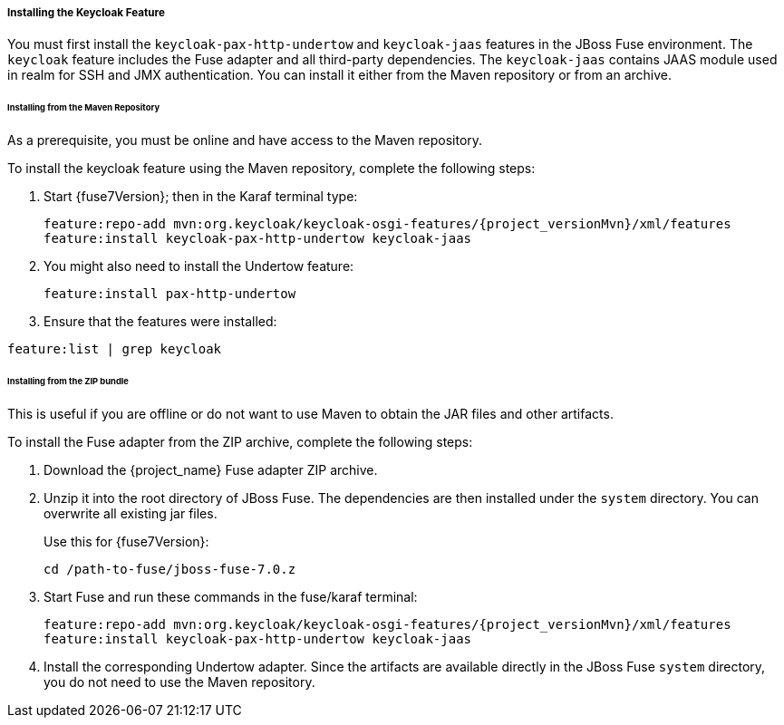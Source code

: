 
[[_fuse7_install_feature]]
===== Installing the Keycloak Feature

You must first install the `keycloak-pax-http-undertow` and `keycloak-jaas` features in the JBoss Fuse environment. The `keycloak` feature includes the Fuse adapter and all third-party dependencies. The `keycloak-jaas` contains JAAS module used in realm for SSH and JMX authentication. You can install it either from the Maven repository or from an archive.

====== Installing from the Maven Repository

As a prerequisite, you must be online and have access to the Maven repository.

ifeval::[{project_community}==true]
For community it's sufficient to be online as all the artifacts and 3rd party dependencies should be available in the maven central repository.
endif::[]
ifeval::[{project_product}==true]
For {project_name} you first need to configure a proper Maven repository, so you can install the artifacts. For more information see the
https://access.redhat.com/maven-repository[JBoss Enterprise Maven repository] page.

Assuming the Maven repository is https://maven.repository.redhat.com/ga/, add the following to the `$FUSE_HOME/etc/org.ops4j.pax.url.mvn.cfg` file and add the repository to the list of supported repositories. For example:

[source]
----
config:edit org.ops4j.pax.url.mvn
config:property-append org.ops4j.pax.url.mvn.repositories ,https://maven.repository.redhat.com/ga@id=redhat.product.repo
config:update

feature:repo-refresh 
----
endif::[]

To install the keycloak feature using the Maven repository, complete the following steps:

. Start {fuse7Version}; then in the Karaf terminal type:
+
[source,subs="attributes"]
----
feature:repo-add mvn:org.keycloak/keycloak-osgi-features/{project_versionMvn}/xml/features
feature:install keycloak-pax-http-undertow keycloak-jaas
----

. You might also need to install the Undertow feature:
+
[source]
----
feature:install pax-http-undertow
----

. Ensure that the features were installed:

[source]
----
feature:list | grep keycloak
----

====== Installing from the ZIP bundle

This is useful if you are offline or do not want to use Maven to obtain the JAR files and other artifacts.

To install the Fuse adapter from the ZIP archive, complete the following steps:

. Download the {project_name} Fuse adapter ZIP archive.
. Unzip it into the root directory of JBoss Fuse. The dependencies are then installed under the `system` directory. You can overwrite all existing jar files.
+
Use this for {fuse7Version}:
+
[source,subs="attributes"]
----
cd /path-to-fuse/jboss-fuse-7.0.z
ifeval::[{project_community}==true]
unzip -q /path-to-adapter-zip/keycloak-fuse-adapter-{project_versionMvn}.zip
endif::[]
ifeval::[{project_product}==true]
unzip -q /path-to-adapter-zip/rh-sso-{project_version}-fuse-adapter.zip
endif::[]
----
. Start Fuse and run these commands in the fuse/karaf terminal:
+
[source,subs="attributes"]
----
feature:repo-add mvn:org.keycloak/keycloak-osgi-features/{project_versionMvn}/xml/features
feature:install keycloak-pax-http-undertow keycloak-jaas
----

. Install the corresponding Undertow adapter. Since the artifacts are available directly in the JBoss Fuse `system` directory, you do not need to use the Maven repository.

